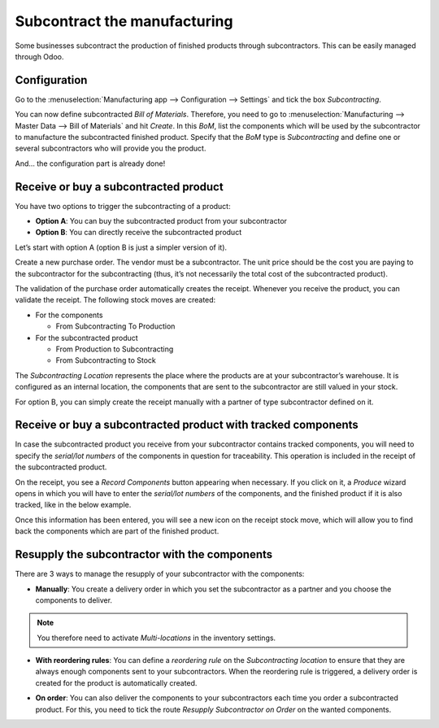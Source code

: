 =============================
Subcontract the manufacturing
=============================

Some businesses subcontract the production of finished products through
subcontractors. This can be easily managed through Odoo.

Configuration
=============

Go to the :menuselection:`Manufacturing app --> Configuration --> Settings` and tick the
box *Subcontracting*.

.. image:: media/subcontracting_01.png
    :align: center

You can now define subcontracted *Bill of Materials*. Therefore, you need to go to
:menuselection:`Manufacturing --> Master Data --> Bill of Materials` and hit *Create*. In this
*BoM*, list the components which will be used by the subcontractor to manufacture the subcontracted
finished product. Specify that the *BoM* type is *Subcontracting* and define one or
several subcontractors who will provide you the product.

.. image:: media/subcontracting_02.png
    :align: center

.. image:: media/subcontracting_03.png
    :align: center

And... the configuration part is already done!

Receive or buy a subcontracted product
======================================

You have two options to trigger the subcontracting of a product:

-  **Option A**: You can buy the subcontracted product from your subcontractor

-  **Option B**: You can directly receive the subcontracted product

Let’s start with option A (option B is just a simpler version of it).

Create a new purchase order. The vendor must be a subcontractor. The
unit price should be the cost you are paying to the subcontractor for
the subcontracting (thus, it’s not necessarily the total cost of the
subcontracted product).

.. image:: media/subcontracting_04.png
    :align: center

The validation of the purchase order automatically creates the receipt.
Whenever you receive the product, you can validate the receipt. The
following stock moves are created:

-  For the components

   -  From Subcontracting To Production

-  For the subcontracted product

   -  From Production to Subcontracting

   -  From Subcontracting to Stock

The *Subcontracting Location* represents the place where the products
are at your subcontractor’s warehouse. It is configured as an internal
location, the components that are sent to the subcontractor are still
valued in your stock.

For option B, you can simply create the receipt manually with a partner
of type subcontractor defined on it.

Receive or buy a subcontracted product with tracked components
==============================================================

In case the subcontracted product you receive from your subcontractor
contains tracked components, you will need to specify the *serial/lot
numbers* of the components in question for traceability. This operation
is included in the receipt of the subcontracted product.

On the receipt, you see a *Record Components* button appearing when
necessary. If you click on it, a *Produce* wizard opens in which you
will have to enter the *serial/lot numbers* of the components, and the
finished product if it is also tracked, like in the below example.

.. image:: media/subcontracting_05.png
    :align: center

.. image:: media/subcontracting_06.png
    :align: center

Once this information has been entered, you will see a new icon on the
receipt stock move, which will allow you to find back the components
which are part of the finished product.

.. image:: media/subcontracting_07.png
    :align: center

Resupply the subcontractor with the components
==============================================

There are 3 ways to manage the resupply of your subcontractor with the
components:

-  **Manually**: You create a delivery order in which you set the subcontractor as a partner and you choose the components to deliver.

.. image:: media/subcontracting_08.png
    :align: center

.. note::
        You therefore need to activate *Multi-locations* in the inventory settings.

.. image:: media/subcontracting_09.png
    :align: center

-  **With reordering rules**: You can define a *reordering rule* on the *Subcontracting location* to ensure that they are always enough components sent to your subcontractors. When the reordering rule is triggered, a delivery order is created for the product is automatically created.

.. image:: media/subcontracting_10.png
    :align: center

-  **On order**: You can also deliver the components to your subcontractors each time you order a subcontracted product. For this, you need to tick the route *Resupply Subcontractor on Order* on the wanted components.

.. image:: media/subcontracting_11.png
    :align: center